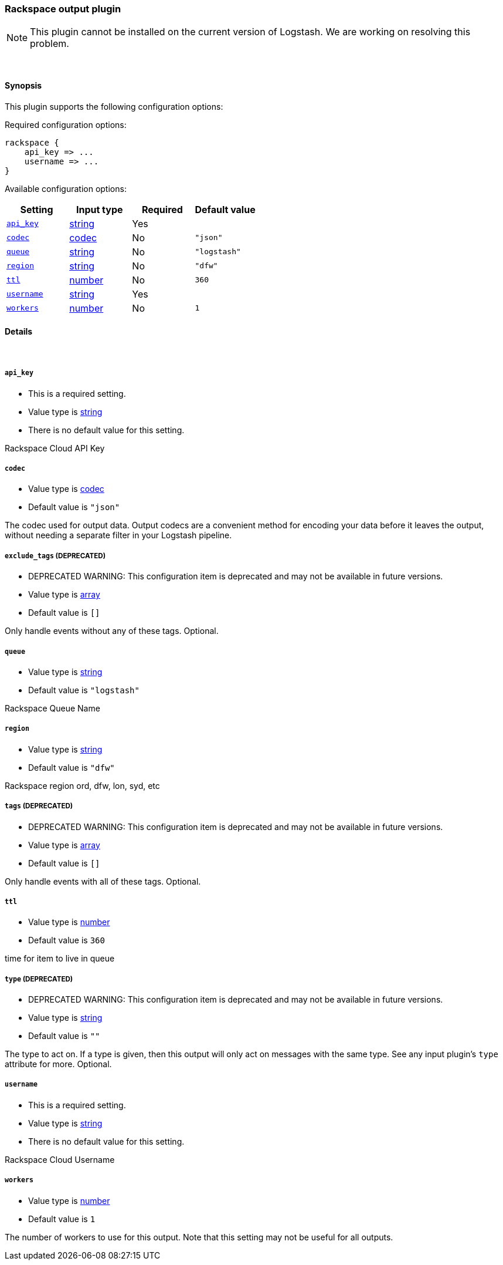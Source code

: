 [[plugins-outputs-rackspace]]
=== Rackspace output plugin


NOTE: This plugin cannot be installed on the current version of Logstash. We are working on resolving this problem.



&nbsp;

==== Synopsis

This plugin supports the following configuration options:


Required configuration options:

[source,json]
--------------------------
rackspace {
    api_key => ...
    username => ...
}
--------------------------



Available configuration options:

[cols="<,<,<,<m",options="header",]
|=======================================================================
|Setting |Input type|Required|Default value
| <<plugins-outputs-rackspace-api_key>> |<<string,string>>|Yes|
| <<plugins-outputs-rackspace-codec>> |<<codec,codec>>|No|`"json"`
| <<plugins-outputs-rackspace-queue>> |<<string,string>>|No|`"logstash"`
| <<plugins-outputs-rackspace-region>> |<<string,string>>|No|`"dfw"`
| <<plugins-outputs-rackspace-ttl>> |<<number,number>>|No|`360`
| <<plugins-outputs-rackspace-username>> |<<string,string>>|Yes|
| <<plugins-outputs-rackspace-workers>> |<<number,number>>|No|`1`
|=======================================================================



==== Details

&nbsp;

[[plugins-outputs-rackspace-api_key]]
===== `api_key` 

  * This is a required setting.
  * Value type is <<string,string>>
  * There is no default value for this setting.

Rackspace Cloud API Key

[[plugins-outputs-rackspace-codec]]
===== `codec` 

  * Value type is <<codec,codec>>
  * Default value is `"json"`

The codec used for output data. Output codecs are a convenient method for encoding your data before it leaves the output, without needing a separate filter in your Logstash pipeline.

[[plugins-outputs-rackspace-exclude_tags]]
===== `exclude_tags`  (DEPRECATED)

  * DEPRECATED WARNING: This configuration item is deprecated and may not be available in future versions.
  * Value type is <<array,array>>
  * Default value is `[]`

Only handle events without any of these tags.
Optional.

[[plugins-outputs-rackspace-queue]]
===== `queue` 

  * Value type is <<string,string>>
  * Default value is `"logstash"`

Rackspace Queue Name

[[plugins-outputs-rackspace-region]]
===== `region` 

  * Value type is <<string,string>>
  * Default value is `"dfw"`

Rackspace region
ord, dfw, lon, syd, etc

[[plugins-outputs-rackspace-tags]]
===== `tags`  (DEPRECATED)

  * DEPRECATED WARNING: This configuration item is deprecated and may not be available in future versions.
  * Value type is <<array,array>>
  * Default value is `[]`

Only handle events with all of these tags.
Optional.

[[plugins-outputs-rackspace-ttl]]
===== `ttl` 

  * Value type is <<number,number>>
  * Default value is `360`

time for item to live in queue

[[plugins-outputs-rackspace-type]]
===== `type`  (DEPRECATED)

  * DEPRECATED WARNING: This configuration item is deprecated and may not be available in future versions.
  * Value type is <<string,string>>
  * Default value is `""`

The type to act on. If a type is given, then this output will only
act on messages with the same type. See any input plugin's `type`
attribute for more.
Optional.

[[plugins-outputs-rackspace-username]]
===== `username` 

  * This is a required setting.
  * Value type is <<string,string>>
  * There is no default value for this setting.

Rackspace Cloud Username

[[plugins-outputs-rackspace-workers]]
===== `workers` 

  * Value type is <<number,number>>
  * Default value is `1`

The number of workers to use for this output.
Note that this setting may not be useful for all outputs.


